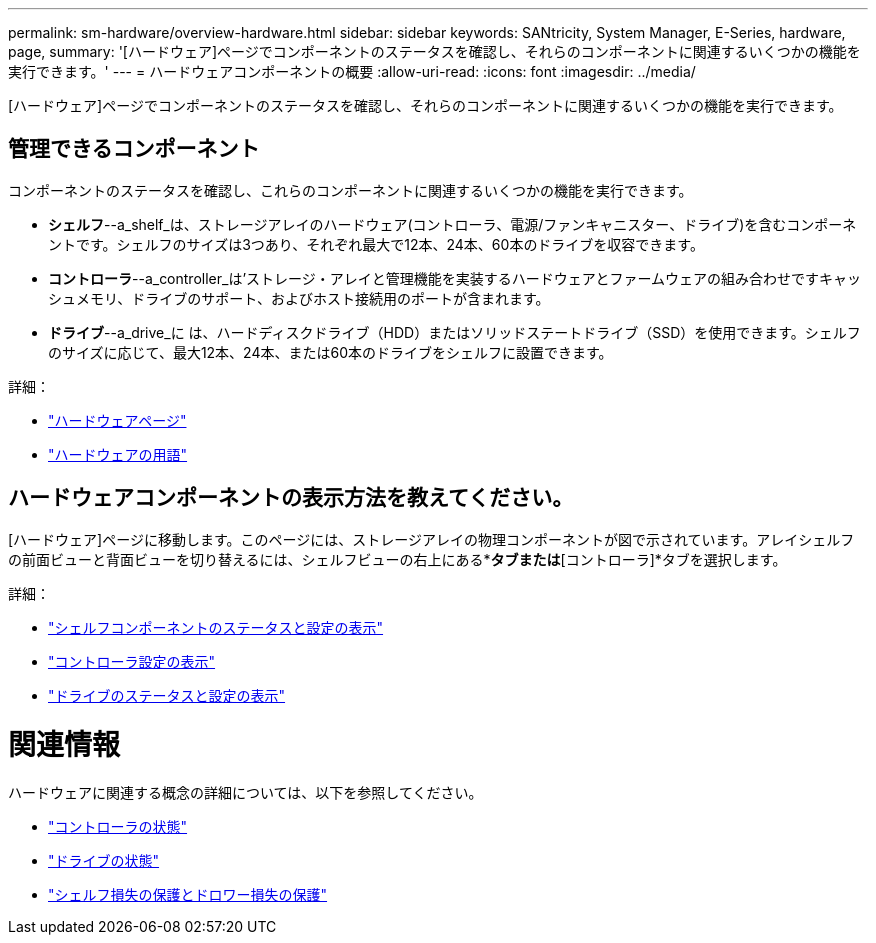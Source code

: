 ---
permalink: sm-hardware/overview-hardware.html 
sidebar: sidebar 
keywords: SANtricity, System Manager, E-Series, hardware, page, 
summary: '[ハードウェア]ページでコンポーネントのステータスを確認し、それらのコンポーネントに関連するいくつかの機能を実行できます。' 
---
= ハードウェアコンポーネントの概要
:allow-uri-read: 
:icons: font
:imagesdir: ../media/


[role="lead"]
[ハードウェア]ページでコンポーネントのステータスを確認し、それらのコンポーネントに関連するいくつかの機能を実行できます。



== 管理できるコンポーネント

コンポーネントのステータスを確認し、これらのコンポーネントに関連するいくつかの機能を実行できます。

* **シェルフ**--a_shelf_は、ストレージアレイのハードウェア(コントローラ、電源/ファンキャニスター、ドライブ)を含むコンポーネントです。シェルフのサイズは3つあり、それぞれ最大で12本、24本、60本のドライブを収容できます。
* **コントローラ**--a_controller_は'ストレージ・アレイと管理機能を実装するハードウェアとファームウェアの組み合わせですキャッシュメモリ、ドライブのサポート、およびホスト接続用のポートが含まれます。
* **ドライブ**--a_drive_に は、ハードディスクドライブ（HDD）またはソリッドステートドライブ（SSD）を使用できます。シェルフのサイズに応じて、最大12本、24本、または60本のドライブをシェルフに設置できます。


詳細：

* link:hardware-page-overview.html["ハードウェアページ"]
* link:hardware-terminology.html["ハードウェアの用語"]




== ハードウェアコンポーネントの表示方法を教えてください。

[ハードウェア]ページに移動します。このページには、ストレージアレイの物理コンポーネントが図で示されています。アレイシェルフの前面ビューと背面ビューを切り替えるには、シェルフビューの右上にある*[ドライブ]*タブまたは*[コントローラ]*タブを選択します。

詳細：

* link:view-shelf-component-status-and-settings.html["シェルフコンポーネントのステータスと設定の表示"]
* link:view-controller-settings.html["コントローラ設定の表示"]
* link:view-drive-status-and-settings.html["ドライブのステータスと設定の表示"]




= 関連情報

ハードウェアに関連する概念の詳細については、以下を参照してください。

* link:controller-states.html["コントローラの状態"]
* link:drive-states.html["ドライブの状態"]
* link:what-is-shelf-loss-protection-and-drawer-loss-protection.html["シェルフ損失の保護とドロワー損失の保護"]

